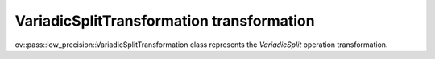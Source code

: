 VariadicSplitTransformation transformation
==========================================

ov::pass::low_precision::VariadicSplitTransformation class represents the `VariadicSplit` operation transformation.

